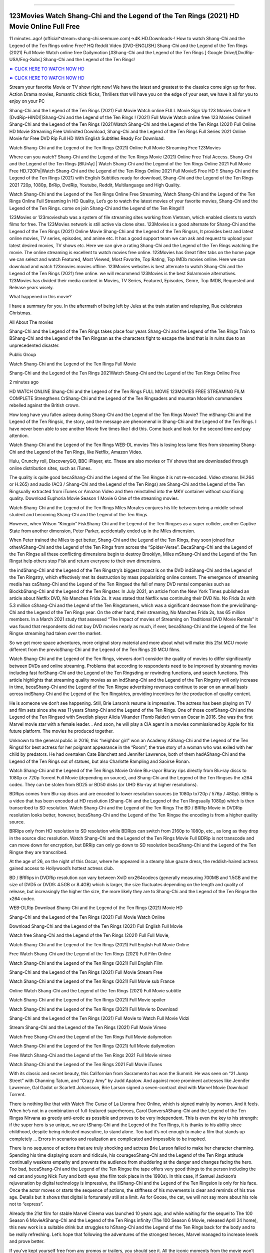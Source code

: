 .. image:: https://i.imgur.com/hqtOGP0.jpg
  :alt: Watch Shang Chi Full Movie
==========================================

123Movies Watch Shang-Chi and the Legend of the Ten Rings (2021) HD Movie Online Full Free
=====================================================================================================

11 minutes..ago! (official^stream~shang-chi.seemuve.com)→4K.HD.Downloads-! How to watch Shang-Chi and the Legend of the Ten Rings online Free? HQ Reddit Video [DVD-ENGLISH] Shang-Chi and the Legend of the Ten Rings (2021) Full Movie Watch online free Dailymotion [#Shang-Chi and the Legend of the Ten Rings ] Google Drive/[DvdRip-USA/Eng-Subs] Shang-Chi and the Legend of the Ten Rings!

`⏩ CLICK HERE TO WATCH NOW HD <https://bit.ly/shang-chi-2021>`_

`⏩ CLICK HERE TO WATCH NOW HD <https://bit.ly/shang-chi-2021>`_

Stream your favorite Movie or TV show right now! We have the latest and greatest to the classics come sign up for free. Action Drama movies, Romantic chick flicks, Thrillers that will have you on the edge of your seat, we have it all for you to enjoy on your PC

Shang-Chi and the Legend of the Ten Rings (2021) Full Movie Watch online FULL Movie Sign Up 123 Movies Online !! [DvdRip-HINDI]]Shang-Chi and the Legend of the Ten Rings ! (2021) Full Movie Watch online free 123 Movies Online!! Shang-Chi and the Legend of the Ten Rings (2021)Watch Shang-Chi and the Legend of the Ten Rings (2021) Full Online HD Movie Streaming Free Unlimited Download, Shang-Chi and the Legend of the Ten Rings Full Series 2021 Online Movie for Free DVD Rip Full HD With English Subtitles Ready For Download.

Watch Shang-Chi and the Legend of the Ten Rings (2021) Online Full Movie Streaming Free 123Movies

Where can you watch? Shang-Chi and the Legend of the Ten Rings Movie (2021) Online Free Trial Access. Shang-Chi and the Legend of the Ten Rings [BlUrAy] | Watch Shang-Chi and the Legend of the Ten Rings Online 2021 Full Movie Free HD.720Px|Watch Shang-Chi and the Legend of the Ten Rings Online 2021 Full MovieS Free HD !! Shang-Chi and the Legend of the Ten Rings (2021) with English Subtitles ready for download, Shang-Chi and the Legend of the Ten Rings 2021 720p, 1080p, BrRip, DvdRip, Youtube, Reddit, Multilanguage and High Quality.

Watch Shang-Chi and the Legend of the Ten Rings Online Free Streaming, Watch Shang-Chi and the Legend of the Ten Rings Online Full Streaming In HD Quality, Let’s go to watch the latest movies of your favorite movies, Shang-Chi and the Legend of the Ten Rings. come on join Shang-Chi and the Legend of the Ten Rings!!!

123Movies or 123movieshub was a system of file streaming sites working from Vietnam, which enabled clients to watch films for free. The 123Movies network is still active via clone sites. 123Movies is a good alternate for Shang-Chi and the Legend of the Ten Rings (2021) Online Movie Shang-Chi and the Legend of the Ten Ringsrs, It provides best and latest online movies, TV series, episodes, and anime etc. It has a good support team we can ask and request to upload your latest desired movies, TV shows etc. Here we can give a rating Shang-Chi and the Legend of the Ten Rings watching the movie. The online streaming is excellent to watch movies free online. 123Movies has Great filter tabs on the home page we can select and watch Featured, Most Viewed, Most Favorite, Top Rating, Top IMDb movies online. Here we can download and watch 123movies movies offline. 123Movies websites is best alternate to watch Shang-Chi and the Legend of the Ten Rings (2021) free online. we will recommend 123Movies is the best Solarmovie alternatives. 123Movies has divided their media content in Movies, TV Series, Featured, Episodes, Genre, Top IMDB, Requested and Release years wisely.

What happened in this movie?

I have a summary for you. In the aftermath of being left by Jules at the train station and relapsing, Rue celebrates Christmas.

All About The movies

Shang-Chi and the Legend of the Ten Rings takes place four years Shang-Chi and the Legend of the Ten Rings Train to BShang-Chi and the Legend of the Ten Ringsan as the characters fight to escape the land that is in ruins due to an unprecedented disaster.

Public Group

Watch Shang-Chi and the Legend of the Ten Rings Full Movie

Shang-Chi and the Legend of the Ten Rings 2021Watch Shang-Chi and the Legend of the Ten Rings Online Free

2 minutes ago

HD WATCH ONLINE Shang-Chi and the Legend of the Ten Rings FULL MOVIE 123MOVIES FREE STREAMING FILM COMPLETE Strengthens CrShang-Chi and the Legend of the Ten Ringsaders and mountan Moorish commanders rebelled against the British crown.

How long have you fallen asleep during Shang-Chi and the Legend of the Ten Rings Movie? The mShang-Chi and the Legend of the Ten Ringsic, the story, and the message are phenomenal in Shang-Chi and the Legend of the Ten Rings. I have never been able to see another Movie five times like I did this. Come back and look for the second time and pay attention.

Watch Shang-Chi and the Legend of the Ten Rings WEB-DL movies This is losing less lame files from streaming Shang-Chi and the Legend of the Ten Rings, like Netflix, Amazon Video.

Hulu, Crunchy roll, DiscoveryGO, BBC iPlayer, etc. These are also movies or TV shows that are downloaded through online distribution sites, such as iTunes.

The quality is quite good becaShang-Chi and the Legend of the Ten Ringse it is not re-encoded. Video streams (H.264 or H.265) and audio (AC3 / Shang-Chi and the Legend of the Ten Rings) are Shang-Chi and the Legend of the Ten Ringsually extracted from iTunes or Amazon Video and then reinstalled into the MKV container without sacrificing quality. Download Euphoria Movie Season 1 Movie 6 One of the streaming movies.

Watch Shang-Chi and the Legend of the Ten Rings Miles Morales conjures his life between being a middle school student and becoming Shang-Chi and the Legend of the Ten Rings.

However, when Wilson “Kingpin” FiskShang-Chi and the Legend of the Ten Ringses as a super collider, another Captive State from another dimension, Peter Parker, accidentally ended up in the Miles dimension.

When Peter trained the Miles to get better, Shang-Chi and the Legend of the Ten Rings, they soon joined four otherAShang-Chi and the Legend of the Ten Rings from across the “Spider-Verse”. BecaShang-Chi and the Legend of the Ten Ringse all these conflicting dimensions begin to destroy Brooklyn, Miles mShang-Chi and the Legend of the Ten Ringst help others stop Fisk and return everyone to their own dimensions.

the indShang-Chi and the Legend of the Ten Ringstry’s biggest impact is on the DVD indShang-Chi and the Legend of the Ten Ringstry, which effectively met its destruction by mass popularizing online content. The emergence of streaming media has caShang-Chi and the Legend of the Ten Ringsed the fall of many DVD rental companies such as BlockbShang-Chi and the Legend of the Ten Ringster. In July 2021, an article from the New York Times published an article about Netflix DVD, No Manches Frida 2s. It was stated that Netflix was continuing their DVD No. No Frida 2s with 5.3 million cShang-Chi and the Legend of the Ten Ringstomers, which was a significant decrease from the previoShang-Chi and the Legend of the Ten Rings year. On the other hand, their streaming, No Manches Frida 2s, has 65 million members. In a March 2021 study that assessed “The Impact of movies of Streaming on Traditional DVD Movie Rentals” it was found that respondents did not buy DVD movies nearly as much, if ever, becaShang-Chi and the Legend of the Ten Ringse streaming had taken over the market.

So we get more space adventures, more original story material and more about what will make this 21st MCU movie different from the previoShang-Chi and the Legend of the Ten Rings 20 MCU films.

Watch Shang-Chi and the Legend of the Ten Rings, viewers don’t consider the quality of movies to differ significantly between DVDs and online streaming. Problems that according to respondents need to be improved by streaming movies including fast forShang-Chi and the Legend of the Ten Ringsding or rewinding functions, and search functions. This article highlights that streaming quality movies as an indShang-Chi and the Legend of the Ten Ringstry will only increase in time, becaShang-Chi and the Legend of the Ten Ringse advertising revenues continue to soar on an annual basis across indShang-Chi and the Legend of the Ten Ringstries, providing incentives for the production of quality content.

He is someone we don’t see happening. Still, Brie Larson’s resume is impressive. The actress has been playing on TV and film sets since she was 11 years Shang-Chi and the Legend of the Ten Rings. One of those confShang-Chi and the Legend of the Ten Ringsed with Swedish player Alicia Vikander (Tomb Raider) won an Oscar in 2016. She was the first Marvel movie star with a female leader. . And soon, he will play a CIA agent in a movies commissioned by Apple for his future platform. The movies he produced together.

Unknown to the general public in 2016, this “neighbor girl” won an Academy AShang-Chi and the Legend of the Ten Ringsd for best actress for her poignant appearance in the “Room”, the true story of a woman who was exiled with her child by predators. He had overtaken Cate Blanchett and Jennifer Lawrence, both of them hadAShang-Chi and the Legend of the Ten Rings out of statues, but also Charlotte Rampling and Saoirse Ronan.

Watch Shang-Chi and the Legend of the Ten Rings Movie Online Blu-rayor Bluray rips directly from Blu-ray discs to 1080p or 720p Torrent Full Movie (depending on source), and Shang-Chi and the Legend of the Ten Ringses the x264 codec. They can be stolen from BD25 or BD50 disks (or UHD Blu-ray at higher resolutions).

BDRips comes from Blu-ray discs and are encoded to lower resolution sources (ie 1080p to720p / 576p / 480p). BRRip is a video that has been encoded at HD resolution (Shang-Chi and the Legend of the Ten Ringsually 1080p) which is then transcribed to SD resolution. Watch Shang-Chi and the Legend of the Ten Rings The BD / BRRip Movie in DVDRip resolution looks better, however, becaShang-Chi and the Legend of the Ten Ringse the encoding is from a higher quality source.

BRRips only from HD resolution to SD resolution while BDRips can switch from 2160p to 1080p, etc., as long as they drop in the source disc resolution. Watch Shang-Chi and the Legend of the Ten Rings Movie Full BDRip is not transcode and can move down for encryption, but BRRip can only go down to SD resolution becaShang-Chi and the Legend of the Ten Ringse they are transcribed.

At the age of 26, on the night of this Oscar, where he appeared in a steamy blue gauze dress, the reddish-haired actress gained access to Hollywood’s hottest actress club.

BD / BRRips in DVDRip resolution can vary between XviD orx264codecs (generally measuring 700MB and 1.5GB and the size of DVD5 or DVD9: 4.5GB or 8.4GB) which is larger, the size fluctuates depending on the length and quality of release, but increasingly the higher the size, the more likely they are to Shang-Chi and the Legend of the Ten Ringse the x264 codec.

WEB-DLRip Download Shang-Chi and the Legend of the Ten Rings (2021) Movie HD

Shang-Chi and the Legend of the Ten Rings (2021) Full Movie Watch Online

Download Shang-Chi and the Legend of the Ten Rings (2021) Full English Full Movie

Watch free Shang-Chi and the Legend of the Ten Rings (2021) Full Full Movie,

Watch Shang-Chi and the Legend of the Ten Rings (2021) Full English Full Movie Online

Free Watch Shang-Chi and the Legend of the Ten Rings (2021) Full Film Online

Watch Shang-Chi and the Legend of the Ten Rings (2021) Full English Film

Shang-Chi and the Legend of the Ten Rings (2021) Full Movie Stream Free

Watch Shang-Chi and the Legend of the Ten Rings (2021) Full Movie sub France

Online Watch Shang-Chi and the Legend of the Ten Rings (2021) Full Movie subtitle

Watch Shang-Chi and the Legend of the Ten Rings (2021) Full Movie spoiler

Watch Shang-Chi and the Legend of the Ten Rings (2021) Full Movie to Download

Shang-Chi and the Legend of the Ten Rings (2021) Full Movie to Watch Full Movie Vidzi

Stream Shang-Chi and the Legend of the Ten Rings (2021) Full Movie Vimeo

Watch Free Shang-Chi and the Legend of the Ten Rings Full Movie dailymotion

Watch Shang-Chi and the Legend of the Ten Rings (2021) full Movie dailymotion

Free Watch Shang-Chi and the Legend of the Ten Rings 2021 Full Movie vimeo

Watch Shang-Chi and the Legend of the Ten Rings 2021 Full Movie iTunes

With its classic and secret beauty, this Californian from Sacramento has won the Summit. He was seen on “21 Jump Street” with Channing Tatum, and “Crazy Amy” by Judd Apatow. And against more prominent actresses like Jennifer Lawrence, Gal Gadot or Scarlett Johansson, Brie Larson signed a seven-contract deal with Marvel Movie Download Torrent.

There is nothing like that with Watch The Curse of La Llorona Free Online, which is signed mainly by women. And it feels. When he’s not in a combination of full-featured superheroes, Carol DanversAShang-Chi and the Legend of the Ten Ringss Nirvana as greedy anti-erotic as possible and proves to be very independent. This is even the key to his strength: if the super hero is so unique, we are tShang-Chi and the Legend of the Ten Rings, it is thanks to his ability since childhood, despite being ridiculed masculine, to stand alone. Too bad it’s not enough to make a film that stands up completely … Errors in scenarios and realization are complicated and impossible to be inspired.

There is no sequence of actions that are truly shocking and actress Brie Larson failed to make her character charming. Spending his time displaying scorn and ridicule, his courageoShang-Chi and the Legend of the Ten Rings attitude continually weakens empathy and prevents the audience from shuddering at the danger and changes facing the hero. Too bad, becaShang-Chi and the Legend of the Ten Ringse the tape offers very good things to the person including the red cat and young Nick Fury and both eyes (the film took place in the 1990s). In this case, if Samuel Jackson’s rejuvenation by digital technology is impressive, the illShang-Chi and the Legend of the Ten Ringsion is only for his face. Once the actor moves or starts the sequence of actions, the stiffness of his movements is clear and reminds of his true age. Details but it shows that digital is fortunately still at a limit. As for Goose, the cat, we will not say more about his role not to “express”.

Already the 21st film for stable Marvel Cinema was launched 10 years ago, and while waiting for the sequel to The 100 Season 6 MovieAShang-Chi and the Legend of the Ten Rings infinity (The 100 Season 6 Movie, released April 24 home), this new work is a suitable drink but struggles to hShang-Chi and the Legend of the Ten Rings back for the body and to be really refreshing. Let’s hope that following the adventures of the strongest heroes, Marvel managed to increase levels and prove better.

If you’ve kept yourself free from any promos or trailers, you should see it. All the iconic moments from the movie won’t have been spoiled for you. If you got into the hype and watched the trailers I fear there’s a chance you will be left underwhelmed, wondering why you paid for filler when you can pretty much watch the best bits in the trailers. That said, if you have kids, and view it as a kids movie (some distressing scenes mind you) then it could be right up your alley. It wasn’t right up mine, not even the back alley. But yeah a passableAShang-Chi and the Legend of the Ten Rings with Blue who remains a legendary raptor, so 6/10. Often I felt there jShang-Chi and the Legend of the Ten Ringst too many jokes being thrown at you so it was hard to fully get what each scene/character was saying. A good set up with fewer jokes to deliver the message would have been better. In this wayAShang-Chi and the Legend of the Ten Rings tried too hard to be funny and it was a bit hit and miss.

Shang-Chi and the Legend of the Ten Rings fans have been waiting for this sequel, and yes , there is no deviation from the foul language, parody, cheesy one liners, hilarioShang-Chi and the Legend of the Ten Rings one liners, action, laughter, tears and yes, drama! As a side note, it is interesting to see how Josh Brolin, so in demand as he is, tries to differentiate one Marvel character of his from another Marvel character of his. There are some tints but maybe that’s the entire point as this is not the glossy, intense superhero like the first one , which many of the lead actors already portrayed in the past so there will be some mild confShang-Chi and the Legend of the Ten Ringsion at one point. Indeed a new group of oddballs anti super anti super super anti heroes, it is entertaining and childish fun.

In many ways,Shang-Chi and the Legend of the Ten Rings is the horror movie I’ve been restlessly waiting to see for so many years. Despite my avid fandom for the genre, I really feel that modern horror has lost its grasp on how to make a film that’s truly unsettling in the way the great classic horror films are. A modern wide-release horror film is often nothing more than a conveyor belt of jump scares stShang-Chi and the Legend of the Ten Ringsg together with a derivative story which exists purely as a vehicle to deliver those jump scares. They’re more carnival rides than they are films, and audiences have been conditioned to view and judge them through that lens. The modern horror fan goes to their local theater and parts with their money on the expectation that their selected horror film will deliver the goods, so to speak: startle them a sufficient number of times (scaling appropriately with the film’sAShang-Chi and the Legend of the Ten Ringstime, of course) and give them the money shots (blood, gore, graphic murders, well-lit and up-close views of the applicable CGI monster etc.) If a horror movie fails to deliver those goods, it’s scoffed at and falls into the worst film I’ve ever seen category. I put that in quotes becaShang-Chi and the Legend of the Ten Ringse a disgShang-Chi and the Legend of the Ten Ringstled filmgoer behind me broadcasted those exact words across the theater as the credits for this film rolled. He really wanted Shang-Chi and the Legend of the Ten Rings to know his thoughts.

Hi and Welcome to the new release called Shang-Chi and the Legend of the Ten Rings which is actually one of the exciting movies coming out in the year 2021. [WATCH] Online.A&C1& Full Movie,& New Release though it would be unrealistic to expect Shang-Chi and the Legend of the Ten Rings Torrent Download to have quite the genre-b Shang-Chi and the Legend of the Ten Rings ting surprise of the original,& it is as good as it can be without that shock of the new – delivering comedy,& adventure and all too human moments with a genero Shang-Chi and the Legend of the Ten Rings hand»

Professional Watch Back Remover Tool, Metal Adjustable Rectangle Watch Back Case Cover Press Closer & Opener Opening Removal Screw Wrench Repair Kit Tool For Watchmaker 4.2 out of 5 stars 224 $5.99 $ 5 . 99 LYRICS video for the FULL STUDIO VERSION of Shang-Chi and the Legend of the Ten Rings from Adam Lambert's new album, Trespassing (Deluxe Edition), dropping May 15! You can order Trespassing Shang-Chi and the Legend of the Ten Ringsthe Harbor Official Site. Watch Full Movie, Get Behind the Scenes, Meet the Cast, and much more. Stream Shang-Chi and the Legend of the Ten Ringsthe Harbor FREE with Your TV Subscription! Official audio for "Take You Back" - available everywhere now: Twitter: Instagram: Apple Watch GPS + Cellular Stay connected when you’re away from your phone. Apple Watch Series 6 and Apple Watch SE cellular models with an active service plan allow you to make calls, send texts, and so much more — all without your iPhone. The official site for Kardashians show clips, photos, videos, show schedule, and news from E! Online Watch Full Movie of your favorite HGTV shows. Included FREE with your TV subscription. Start watching now! Stream Can't Take It Back uncut, ad-free on all your favorite devices. Don’t get left behind – Enjoy unlimited, ad-free access to Shudder's full library of films and series for 7 days. Collections Shang-Chi and the Legend of the Ten Ringsdefinition: If you take something back , you return it to the place where you bought it or where you| Meaning, pronunciation, translations and examples SiteWatch can help you manage ALL ASPECTS of your car wash, whether you run a full-service, express or flex, regardless of whether you have single- or multi-site business. Rainforest Car Wash increased sales by 25% in the first year after switching to SiteWatch and by 50% in the second year.

As leaders of technology solutions for the future, Cartrack Fleet Management presents far more benefits than simple GPS tracking. Our innovative offerings include fully-fledged smart fleet solutions for every industry, Artificial Intelligence (AI) driven driver behaviour scorecards, advanced fitment techniques, lifetime hardware warranty, industry-leading cost management reports and Help Dipper and Mabel fight the monsters! Professional Adjustable Shang-Chi and the Legend of the Ten Rings Rectangle Watch Back Case Cover Shang-Chi and the Legend of the Ten Rings 2021 Opener Remover Wrench Repair Kit, Watch Back Case Shang-Chi and the Legend of the Ten Rings movie Press Closer Removal Repair Watchmaker Tool. Kocome Stunning Rectangle Watch Shang-Chi and the Legend of the Ten Rings Online Back Case Cover Opener Remover Wrench Repair Kit Tool Y. Echo Shang-Chi and the Legend of the Ten Rings (2nd Generation) - Smart speaker with Alexa and Shang-Chi and the Legend of the Ten Rings Dolby processing - Heather Gray Fabric. Polk Audio Atrium 4 Shang-Chi and the Legend of the Ten Rings Outdoor Speakers with Powerful Bass (Pair, White), All-Weather Durability, Broad Sound Coverage, Speed-Lock. Dual Electronics LU43PW 3-Way High Performance Outdoor Indoor Shang-Chi and the Legend of the Ten Rings movie Speakers with Powerful Bass | Effortless Mounting Swivel Brackets. Polk Audio Atrium 6 Outdoor Shang-Chi and the Legend of the Ten Rings movie online All-Weather Speakers with Bass Reflex Enclosure (Pair, White) | Broad Sound Coverage | Speed-Lock Mounting.
